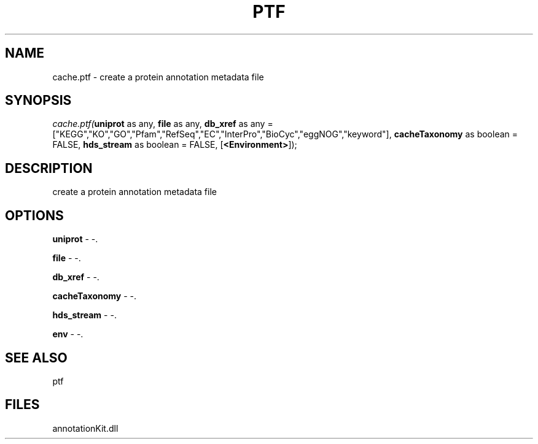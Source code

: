 .\" man page create by R# package system.
.TH PTF 1 2000-01-01 "cache.ptf" "cache.ptf"
.SH NAME
cache.ptf \- create a protein annotation metadata file
.SH SYNOPSIS
\fIcache.ptf(\fBuniprot\fR as any, 
\fBfile\fR as any, 
\fBdb_xref\fR as any = ["KEGG","KO","GO","Pfam","RefSeq","EC","InterPro","BioCyc","eggNOG","keyword"], 
\fBcacheTaxonomy\fR as boolean = FALSE, 
\fBhds_stream\fR as boolean = FALSE, 
[\fB<Environment>\fR]);\fR
.SH DESCRIPTION
.PP
create a protein annotation metadata file
.PP
.SH OPTIONS
.PP
\fBuniprot\fB \fR\- -. 
.PP
.PP
\fBfile\fB \fR\- -. 
.PP
.PP
\fBdb_xref\fB \fR\- -. 
.PP
.PP
\fBcacheTaxonomy\fB \fR\- -. 
.PP
.PP
\fBhds_stream\fB \fR\- -. 
.PP
.PP
\fBenv\fB \fR\- -. 
.PP
.SH SEE ALSO
ptf
.SH FILES
.PP
annotationKit.dll
.PP
